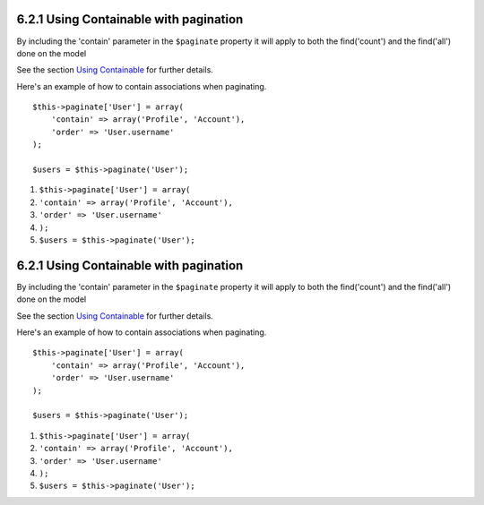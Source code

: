 6.2.1 Using Containable with pagination
---------------------------------------

By including the 'contain' parameter in the ``$paginate`` property
it will apply to both the find('count') and the find('all') done on
the model

See the section
`Using Containable <http://book.cakephp.org/view/1324/Using-Containable>`_
for further details.

Here's an example of how to contain associations when paginating.

::

    $this->paginate['User'] = array(
        'contain' => array('Profile', 'Account'),
        'order' => 'User.username'
    );
    
    $users = $this->paginate('User');


#. ``$this->paginate['User'] = array(``
#. ``'contain' => array('Profile', 'Account'),``
#. ``'order' => 'User.username'``
#. ``);``
#. ``$users = $this->paginate('User');``

6.2.1 Using Containable with pagination
---------------------------------------

By including the 'contain' parameter in the ``$paginate`` property
it will apply to both the find('count') and the find('all') done on
the model

See the section
`Using Containable <http://book.cakephp.org/view/1324/Using-Containable>`_
for further details.

Here's an example of how to contain associations when paginating.

::

    $this->paginate['User'] = array(
        'contain' => array('Profile', 'Account'),
        'order' => 'User.username'
    );
    
    $users = $this->paginate('User');


#. ``$this->paginate['User'] = array(``
#. ``'contain' => array('Profile', 'Account'),``
#. ``'order' => 'User.username'``
#. ``);``
#. ``$users = $this->paginate('User');``
